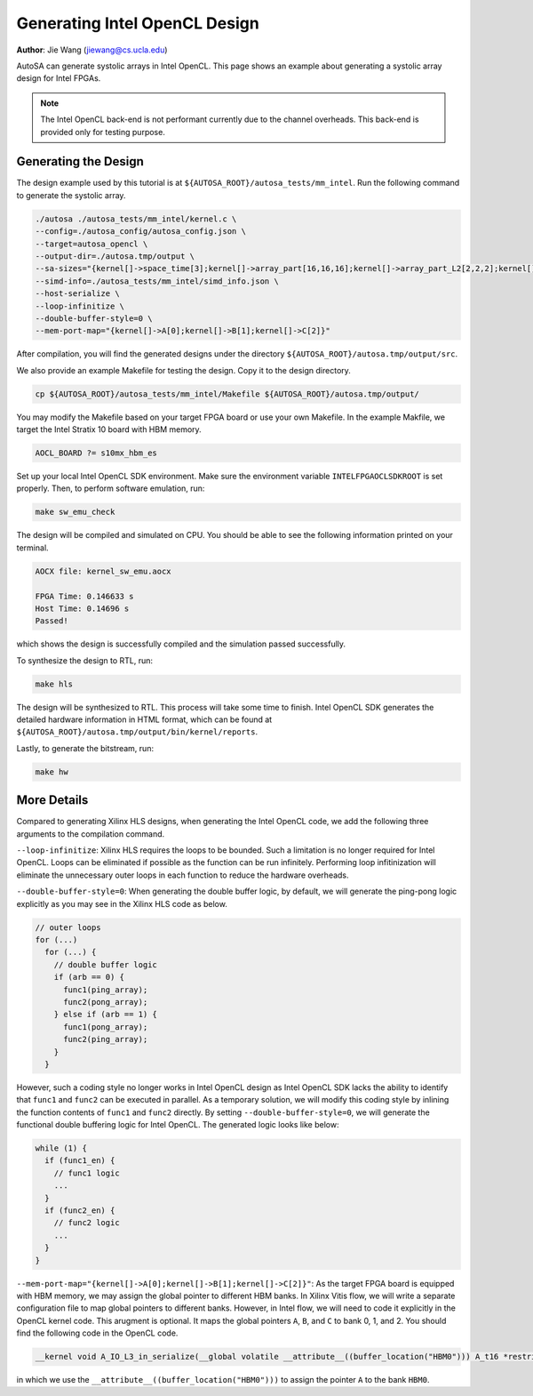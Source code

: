 Generating Intel OpenCL Design
==============================

**Author**: Jie Wang (jiewang@cs.ucla.edu)

AutoSA can generate systolic arrays in Intel OpenCL. This page shows an example 
about generating a systolic array design for Intel FPGAs. 

.. note:: 

    The Intel OpenCL back-end is not performant currently due to the channel overheads.
    This back-end is provided only for testing purpose.

Generating the Design
---------------------

The design example used by this tutorial is at ``${AUTOSA_ROOT}/autosa_tests/mm_intel``.
Run the following command to generate the systolic array.

.. code:: bash

    ./autosa ./autosa_tests/mm_intel/kernel.c \
    --config=./autosa_config/autosa_config.json \
    --target=autosa_opencl \
    --output-dir=./autosa.tmp/output \
    --sa-sizes="{kernel[]->space_time[3];kernel[]->array_part[16,16,16];kernel[]->array_part_L2[2,2,2];kernel[]->latency[8,8];kernel[]->simd[2]}" \
    --simd-info=./autosa_tests/mm_intel/simd_info.json \
    --host-serialize \
    --loop-infinitize \
    --double-buffer-style=0 \
    --mem-port-map="{kernel[]->A[0];kernel[]->B[1];kernel[]->C[2]}"

After compilation, you will find the generated designs under the directory
``${AUTOSA_ROOT}/autosa.tmp/output/src``.

We also provide an example Makefile for testing the design.
Copy it to the design directory.

.. code:: bash

    cp ${AUTOSA_ROOT}/autosa_tests/mm_intel/Makefile ${AUTOSA_ROOT}/autosa.tmp/output/

You may modify the Makefile based on your target FPGA board or use your own Makefile.
In the example Makfile, we target the Intel Stratix 10 board with HBM memory.

.. code:: bash

    AOCL_BOARD ?= s10mx_hbm_es

Set up your local Intel OpenCL SDK environment. Make sure the environment variable 
``INTELFPGAOCLSDKROOT`` is set properly. Then, to perform software emulation, run:

.. code:: bash

    make sw_emu_check

The design will be compiled and simulated on CPU. You should be able to see the following information printed on your terminal.

.. code:: bash

    AOCX file: kernel_sw_emu.aocx

    FPGA Time: 0.146633 s
    Host Time: 0.14696 s
    Passed!

which shows the design is successfully compiled and the simulation passed successfully.

To synthesize the design to RTL, run:

.. code:: bash

    make hls

The design will be synthesized to RTL. This process will take some time to finish.
Intel OpenCL SDK generates the detailed hardware information in HTML format, which 
can be found at ``${AUTOSA_ROOT}/autosa.tmp/output/bin/kernel/reports``.

Lastly, to generate the bitstream, run:

.. code:: bash

    make hw

More Details
------------

Compared to generating Xilinx HLS designs, when generating the Intel OpenCL code, we add the following 
three arguments to the compilation command.

``--loop-infinitize``: Xilinx HLS requires the loops to be bounded. Such a limitation is 
no longer required for Intel OpenCL. Loops can be eliminated if possible as the function can be 
run infinitely. Performing loop infitinization will eliminate the unnecessary outer loops 
in each function to reduce the hardware overheads.

``--double-buffer-style=0``: When generating the double buffer logic, by default, 
we will generate the ping-pong logic explicitly as you may see in the Xilinx HLS code as below.

.. code:: c

    // outer loops
    for (...)
      for (...) {
        // double buffer logic
        if (arb == 0) {
          func1(ping_array);
          func2(pong_array);
        } else if (arb == 1) {
          func1(pong_array);
          func2(ping_array);
        }
      }
      
However, such a coding style no longer works in Intel OpenCL design as Intel OpenCL SDK 
lacks the ability to identify that ``func1`` and ``func2`` can be executed in parallel.
As a temporary solution, we will modify this coding style by inlining the function contents of 
``func1`` and ``func2`` directly. By setting ``--double-buffer-style=0``, we will generate the 
functional double buffering logic for Intel OpenCL. The generated logic looks like below:

.. code:: c

    while (1) {
      if (func1_en) {
        // func1 logic
        ...
      }
      if (func2_en) {
        // func2 logic
        ...
      }      
    }

``--mem-port-map="{kernel[]->A[0];kernel[]->B[1];kernel[]->C[2]}"``: 
As the target FPGA board is equipped with HBM memory, we may assign the global pointer to 
different HBM banks. In Xilinx Vitis flow, we will write a separate configuration file 
to map global pointers to different banks. However, in Intel flow, we will need to code it 
explicitly in the OpenCL kernel code. This arugment is optional. It maps the global pointers 
``A``, ``B``, and ``C`` to bank 0, 1, and 2. You should find the following code in the OpenCL code.

.. code:: c

    __kernel void A_IO_L3_in_serialize(__global volatile __attribute__((buffer_location("HBM0"))) A_t16 *restrict A)

in which we use the ``__attribute__((buffer_location("HBM0")))`` to assign the pointer ``A`` to the bank ``HBM0``.